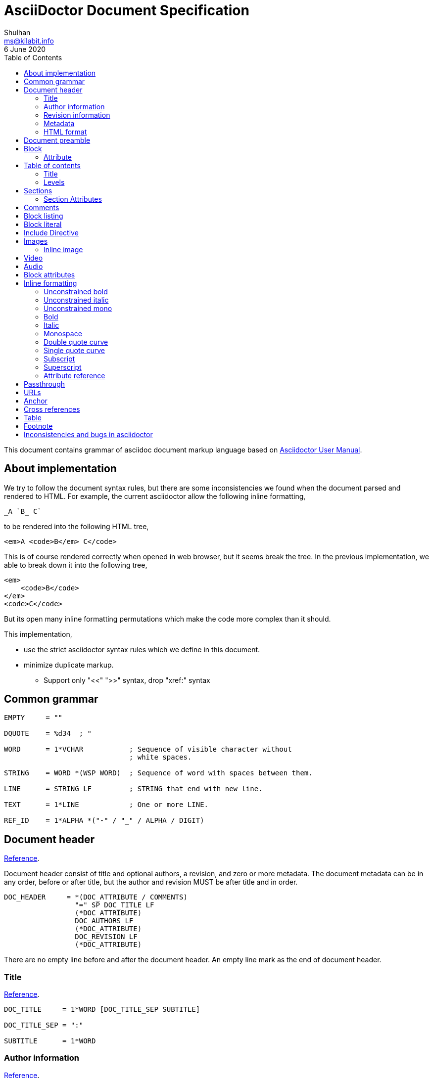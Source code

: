 // SPDX-FileCopyrightText: 2020 M. Shulhan <ms@kilabit.info>
// SPDX-License-Identifier: GPL-3.0-or-later
= AsciiDoctor Document Specification
Shulhan <ms@kilabit.info>
6 June 2020
:toc:
:url_ref: https://docs.asciidoctor.org/asciidoc/latest

This document contains grammar of asciidoc document markup language based on
https://asciidoctor.org/docs/user-manual[Asciidoctor User Manual].

==  About implementation

We try to follow the document syntax rules, but there are some inconsistencies
we found when the document parsed and rendered to HTML.
For example, the current asciidoctor allow the following inline formatting,

    _A `B_ C`

to be rendered into the following HTML tree,

    <em>A <code>B</em> C</code>

This is of course rendered correctly when opened in web browser, but it seems
break the tree.
In the previous implementation, we able to break down it into the following
tree,

    <em>
        <code>B</code>
    </em>
    <code>C</code>

But its open many inline formatting permutations which make the code more
complex than it should.

This implementation,

* use the strict asciidoctor syntax rules which we define in this document.

* minimize duplicate markup.
** Support only "<<" ">>" syntax, drop "xref:" syntax


==  Common grammar

----
EMPTY     = ""

DQUOTE    = %d34  ; "

WORD      = 1*VCHAR           ; Sequence of visible character without
                              ; white spaces.

STRING    = WORD *(WSP WORD)  ; Sequence of word with spaces between them.

LINE      = STRING LF         ; STRING that end with new line.

TEXT      = 1*LINE            ; One or more LINE.

REF_ID    = 1*ALPHA *("-" / "_" / ALPHA / DIGIT)
----


==  Document header

{url_ref}/document/header/[Reference^].

Document header consist of title and optional authors, a revision, and zero or
more metadata.
The document metadata can be in any order, before or after title, but the
author and revision MUST be after title and in order.

----
DOC_HEADER     = *(DOC_ATTRIBUTE / COMMENTS)
                 "=" SP DOC_TITLE LF
                 (*DOC_ATTRIBUTE)
                 DOC_AUTHORS LF
                 (*DOC_ATTRIBUTE)
                 DOC_REVISION LF
                 (*DOC_ATTRIBUTE)
----

There are no empty line before and after the document header.
An empty line mark as the end of document header.

===  Title

{url_ref}/document/title/[Reference^].

----
DOC_TITLE     = 1*WORD [DOC_TITLE_SEP SUBTITLE]

DOC_TITLE_SEP = ":"

SUBTITLE      = 1*WORD
----

===  Author information

{url_ref}/document/author-information/[Reference^].

----
DOC_AUTHORS   = MAILBOX *( ";" MAILBOX )

  MAILBOX     = STRING [ "<" EMAIL ">" ]

  EMAIL       = WORD "@" WORD "." 1*8ALPHA
              ; simplified syntax of email format.
----

===  Revision information

{url_ref}/document/revision-information/[Reference^].

----
DOC_REVISION     = DOC_REV_VERSION [ "," DOC_REV_DATE ]

DOC_REV_VERSION  = "v" 1*DIGIT "." 1*DIGIT "." 1*DIGIT

DOC_REV_DATE     = 1*2DIGIT 3*ALPHA 4*DIGIT
----

===  Metadata

{url_ref}/document/metadata/[Reference^].

There are also metadata which affect how the document rendered,

----
DOC_ATTRIBUTE  = ":" DOC_ATTR_KEY ":" *STRING LF

DOC_ATTR_KEY   = ( "toc" / "sectanchors" / "sectlinks"
               /   "imagesdir" / "data-uri" / *META_KEY ) LF

META_KEY       = 1*(META_KEY_CHAR / '_') *(META_KEY_CHAR / '-')

META_KEY_CHAR  = (A..Z | a..z | 0..9)
----


=== HTML format

HTML format for rendering section header,

----
<div id="header">
  <h1>{DOC_TITLE}{DOC_TITLE_SEP} {SUBTITLE}</h1>
  <div class="details">
    <span id="author" class="author">{DOC_AUTHORS}</span>
    <br>
    <span id="revnumber">{DOC_REV_VERSION} , </span>
    <span id="revdate">{DOC_REV_DATE} </span>
  </div>
</div>
----

==  Document preamble

Any content after document title and before the new section is considered as
document preamble and its rendered inside the "content", not "header".

HTML format,

----
<div id="content">
  <div id="preamble">
    <div class="sectionbody">
      {DOC_PREAMBLE}
    </div>
  </div>
  ...
</div>
----


== Block

----
BLOCK_REF   = "[#" REF_ID *["." RoleName] "]" LF
----

===  Attribute

----
BLOCK_ATTR  = "[" ATTR_NAME ("=" ATTR_VALUE) *("," ATTR_OPT) "]" LF

ATTR_NAME   = WORD

ATTR_VALUE  = STRING

ATTR_OPT    = ATTR_NAME ("=") ATTR_VALUE)
----


== Table of contents

The table of contents (ToC) will be generated if "toc" attribute is set in
document header with the following syntax,

----
TOC_ATTR      = ":toc:" (TOC_PLACEMENT / TOC_POSITION )

TOC_PLACEMENT = ("auto" / "preamble" / "macro")

TOC_POSITION  = ("left" / "right")

TOC_MACRO     = "toc::[]"
----

If toc placement is empty it default to "auto", and placed after document
header.
If toc is set to "preamble" it will be set after document preamble.
If toc is set to "macro", it will be set after section title that have
TOC_MACRO.

===  Title

By default the ToC element will have the title set to "Table of Contents".
One can change the ToC title using attribute "toc-title",

----
TOC_TITLE  = ":toc-title:" LINE
----

===  Levels

By default only section level 1 and 2 will be rendered.
One can change it using the attribute "toclevels",

----
TOC_LEVELS = ":toclevels:" 1DIGIT
----


== Sections

Sections or headers group one or more paragraphs or blocks.
Each section is started with '=' character or '#' (markdown).
There are six levels or sections that are allowed in asciidoc, any more than
that will be considered as paragraph.

----
SECTION          = [BLOCK_REF]
                   2*6(EQUAL/HASH) 1*WSP LINE LF
----

HTML format,

HTML class for section is `sectN`, where N is the level, which is equal to
number of '=' minus 1.

----
<div class="sectN">
  <hN>{WORD}</hN>
  <div class="sectionbody">
    ...
  </div>
</div>
----

===  Section Attributes

==== idprefix

----
":idprefix:" EMPTY / REF_ID
----

The idprefix must be ASCII string.
It must start with "\_", "\-", or ASCII letters, otherwise the "\_" will be
prepended.
If one of the character is not valid, it will replaced with "\_".

==== idseparator

----
":idseparator:" EMPTY / "-" / "_" / ALPHA
----

The `idseparator` can be empty or single ASCII character ("\_" or "\-",
ASCII letter, or digit).
It is used to replace invalid REF_ID character.


==  Comments

----
COMMENT_SINGLE = "//" LINE

COMMENT_BLOCK  = "////" LF
                 *LINE
                 "////" LF

COMMENTS = *(COMMENT_SINGLE / COMMENT_BLOCK)
----

The comment line cannot start with spaces, due to
link:#block_literal[Block literal].


==  Block listing

----
LISTING_STYLE = "[listing]" LF TEXT LF

LISTING_BLOCK = "----" LF TEXT "----" LF
----


==  Block literal

----
LITERAL_PARAGRAPH = 1*WSP TEXT

LITERAL_STYLE     = "[literal]" LF TEXT LF

LITERAL_BLOCK     = "...." LF TEXT "...." LF
----

HTML format,

----
<div class="literalblock">
    <div class="content">
        <pre>{{TEXT}}</pre>
    </div>
</div>
----

Substitution rules,

* special characters: "<", ">", and "&"
* callouts


== Include Directive

----
INCLUDE_DIRECTIVE = "include::" PATH "[" ELEMENT_ATTRIBUTE "]"

PATH              = ABSOLUTE_PATH / RELATIVE_PATH

ABSOLUTE_PATH     = "/" WORD *( "/" WORD )

RELATIVE_PATH     = ( "." / ".." ) "/" WORD * ( "/" WORD )
----

==  Images

===  Inline image

----
IMAGE_INLINE  = "image:" URL "[" (IMAGE_ATTRS) "]"

IMAGE_ATTRS   = TEXT ("," IMAGE_WIDTH ("," IMAGE_HEIGHT)) *("," IMAGE_OPTS)

IMAGE_OPTS    = IMAGE_OPT_KEY "=" 1*VCHAR

IMAGE_OPT_KEY = "title" / "float" / "align" / "role" / "link"
----

==  Video

----
BLOCK_VIDEO = "video::" (URL / WORD) "[" ( "youtube" / "vimeo" ) *(BLOCK_ATTR) "]"
----


==  Audio

----
BLOCK_AUDIO = "audio::" (URL / WORD) "["
              ( "options" "=" DQUOTE *AUDIO_ATTR_OPTIONS DQUOTE )
            "]"

AUDIO_ATTR_OPTIONS = "autoplay" | "loop" | "controls" | "nocontrols"
----


==  Block attributes

----
BLOCK_ATTRS = BLOCK_ATTR *( "," BLOCK_ATTR )

BLOCK_ATTR  = WORD "=" (DQUOTE) WORD (DQUOTE)
----


==  Inline formatting

There are two types of inline formatting: constrained and unconstrained.
The constrained formatting only applicable if the previous character of syntax
begin with non-alphanumeric and end with characters other than alpha-numeric
and underscore.

----
FORMAT_BEGIN = WSP / "!" / DQUOTE / "#" / "$" / "%" / "&" / "'" / "(" / ")"
             / "*" / "+" / "," / "-" / "." / "/" /
             / ":" / ";" / "<" / "=" / ">" / "?" / "@"
             / "[" / "\" / "]" / "^" / "_" / "`"
             / "{" / "|" / "}" / "~"

FORMAT_END   = FORMAT_BEGIN
----

===  Unconstrained bold

----
TEXT_UNCONSTRAINED_BOLD = "**" TEXT "**"
----

===  Unconstrained italic

----
TEXT_UNCONSTRAINED_ITALIC = "__" TEXT "__"
----

===  Unconstrained mono

----
TEXT_UNCONSTRAINED_MONO = "``" TEXT "``"
----

===  Bold

----
TEXT_BOLD = FORMAT_BEGIN "*" TEXT "*" FORMAT_END
----

===  Italic

----
TEXT_ITALIC = FORMAT_BEGIN "_" TEXT "_" FORMAT_END
----

===  Monospace

----
TEXT_MONO = FORMAT_BEGIN "`" TEXT "`" FORMAT_END
----

===  Double quote curve

----
TEXT_QUOTE_DOUBLE = QUOTE "`" TEXT "`" QUOTE
----

===  Single quote curve

----
TEXT_QUOTE_SINGLE = "'`" TEXT "`'"
----

===  Subscript

----
TEXT_SUBSCRIPT = "~" WORD "~"
----

===  Superscript

----
TEXT_SUPERSCRIPT = "^" WORD "^"
----

===  Attribute reference

----
ATTR_REF = "{" META_KEY "}"
----

The attribute reference will be replace with document attributes, if its
exist, otherwise it would be considered as normal text.


==  Passthrough

----
PASSTHROUGH_SINGLE = FORMAT_BEGIN "+" TEXT "+" FORMAT_END

PASSTHROUGH_DOUBLE = "++" TEXT "++"

PASSTHROUGH_TRIPLE = "+++" TEXT "+++"

PASSTHROUGH_BLOCK  = "++++" LF 1*LINE "++++" LF
----


==  URLs

The URL should end with "[]".

----
URL = URL_SCHEME "://" 1*VCHAR (
      "[" URL_TEXT ("," URL_ATTR_TARGET ) ("," URL_ATTR_ROLE ) "]" ) LWSP

URL_TEXT        = TEXT ("^")

URL_ATTR_TARGET = "window" "=" "_blank"

URL_ATTR_RILE   = "role=" WORD *("," WORD)
----


==  Anchor

----
ANCHOR_LINE         = "[[" REF_ID "]]" LF

ANCHOR_LINE_SHORT   = "[#" REF_ID "]" LF

ANCHOR_INLINE       = "[[" REF_ID "]]" TEXT

ANCHOR_INLINE_SHORT = "[#" REF_ID "]#" TEXT "#" FORMAT_END.
----

==  Cross references

----
CROSS_REF_INTERNAL  = "<<" REF_ID ("," REF_LABEL) / CROSS_REF_NATURAL ">>"

CROSS_REF_NATURAL   = BLOCK_TITLE
----

Rendered HTML,
----
<a href="#REF_ID">REF_LABEL / BLOCK_TITLE</a>
----

The CROSS_REF_NATURAL only works if the text contains at least one uppercase
or space.


== Table

----
TABLE     = TABLE_SEP LF *ROW LF TABLE_SEP

TABLE_SEP = "|" 3*"="

ROW    = 1*CELL

CELL   = CELL_FORMAT "|" TEXT (LF)

CELL_FORMAT    = CELL_DUP / CELL_SPAN_COL/ CELL_SPAN_ROW
               / CELL_ALIGN_HOR / CELL_ALIGN_VER / CELL_STYLE

CELL_DUP       = 1*DIGIT "*"

CELL_SPAN_COL  = 1*DIGIT "+"

CELL_SPAN_ROW  = "." 1*DIGIT "+"

CELL_ALIGN_HOR = "<" / "^" / ">"

CELL_ALIGN_VER = "." ("<" / "^" / ">")

CELL_STYLE     = "a" / "d" / "e" / "h" / "l" / "m" / "s" / "v"
----

== Footnote

Syntax,

----
"footnote:" [ REF_ID ] "[" STRING "]"
----

In asciidoctor, footnote can be placed anywhere, even after WORD without space
in between.

The REF_ID, define the unique ID for footnote and can be used to reference the
previous footnote.
The first footnote with REF_ID, should have the STRING defined.
The next footnote with the same REF_ID, should not have the STRING defined;
if its defined, the STRING is ignored.


== Inconsistencies and bugs in asciidoctor

Listing style "[listing]" followed by "...." is become listing block.
Example,
----
[listing]
....
This block become listing.
....
----

Image width and height with non-digits characters are allowed,
Example,
----
image::sunset.jpg[Text,a,b]
----

Link with "https" end with '.' works, but "mailto" end with '.' is not
working.
Example,
----
https://asciidoctor.org.

mailto:me@example.com.
----

Block image with "link" option does not work as expected,
----
image::{image-sunset}[Block image with attribute ref, link={test-url}].
----

First table row with multiple lines does not considered as header, even
thought it separated by empty line.
Example,

----
|===
|A1
|B1

|A2
|B2
|===
----
